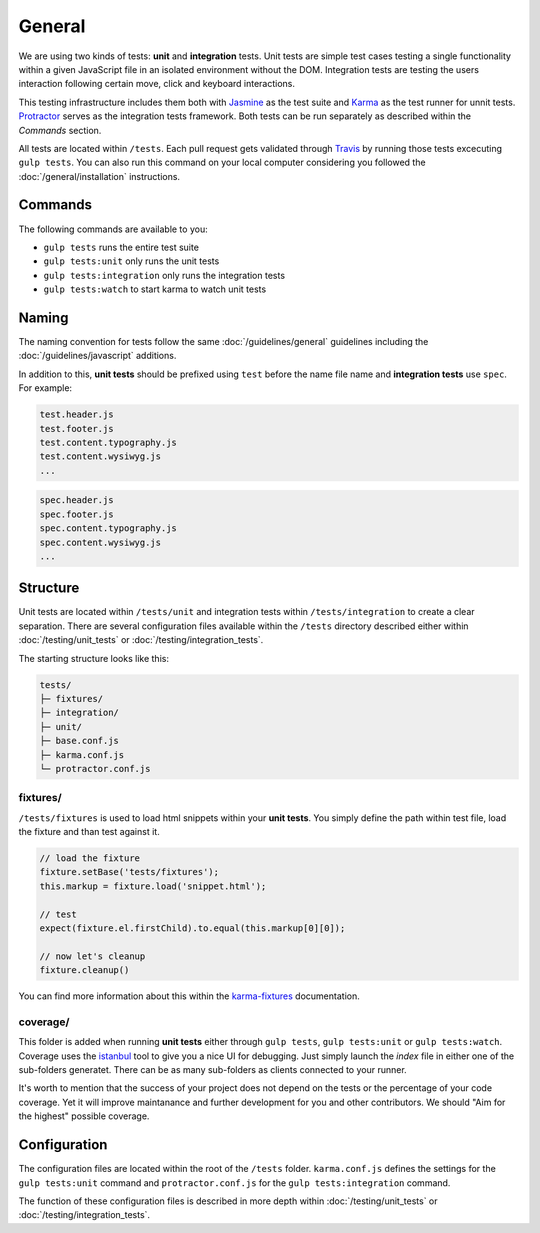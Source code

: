 *******
General
*******

We are using two kinds of tests: **unit** and **integration** tests.
Unit tests are simple test cases testing a single functionality within a given
JavaScript file in an isolated environment without the DOM. Integration
tests are testing the users interaction following certain move, click and
keyboard interactions.

This testing infrastructure includes them both with
`Jasmine <http://jasmine.github.io/>`_ as the test suite and
`Karma <http://karma-runner.github.io/>`_ as the test runner for unnit tests.
`Protractor <protractortest.org>`_ serves as the integration tests framework.
Both tests can be run separately as described within the *Commands* section.

All tests are located within ``/tests``. Each pull request gets validated
through `Travis <https://github.com/aldryn/aldryn-boilerplate-bootstrap3/blob
/master/.travis.yml>`_ by running those tests excecuting ``gulp tests``.
You can also run this command on your local computer considering you followed
the :doc:`/general/installation` instructions.


Commands
========

The following commands are available to you:

- ``gulp tests`` runs the entire test suite
- ``gulp tests:unit`` only runs the unit tests
- ``gulp tests:integration`` only runs the integration tests
- ``gulp tests:watch`` to start karma to watch unit tests


Naming
======

The naming convention for tests follow the same :doc:`/guidelines/general`
guidelines including the :doc:`/guidelines/javascript` additions.

In addition to this, **unit tests** should be prefixed using ``test`` before
the name file name and **integration tests** use ``spec``. For example:

.. code-block:: text

    test.header.js
    test.footer.js
    test.content.typography.js
    test.content.wysiwyg.js
    ...

.. code-block:: text

    spec.header.js
    spec.footer.js
    spec.content.typography.js
    spec.content.wysiwyg.js
    ...


Structure
=========

Unit tests are located within ``/tests/unit`` and integration tests within
``/tests/integration`` to create a clear separation. There are several
configuration files available within the ``/tests`` directory described either
within :doc:`/testing/unit_tests` or :doc:`/testing/integration_tests`.

The starting structure looks like this:

.. code-block:: text

    tests/
    ├─ fixtures/
    ├─ integration/
    ├─ unit/
    ├─ base.conf.js
    ├─ karma.conf.js
    └─ protractor.conf.js


fixtures/
---------

``/tests/fixtures`` is used to load html snippets within your **unit tests**.
You simply define the path within test file, load the fixture and than
test against it.

.. code-block:: javascript

    // load the fixture
    fixture.setBase('tests/fixtures');
    this.markup = fixture.load('snippet.html');

    // test
    expect(fixture.el.firstChild).to.equal(this.markup[0][0]);

    // now let's cleanup
    fixture.cleanup()

You can find more information about this within the
`karma-fixtures <https://github.com/billtrik/karma-fixture>`_ documentation.


coverage/
---------

This folder is added when running **unit tests** either through ``gulp tests``,
``gulp tests:unit`` or ``gulp tests:watch``. Coverage uses the
`istanbul <https://gotwarlost.github.io/istanbul/>`_ tool to give you a nice
UI for debugging. Just simply launch the `index` file in either one of the
sub-folders generatet. There can be as many sub-folders as clients connected
to your runner.

It's worth to mention that the success of your project does not depend on the
tests or the percentage of your code coverage. Yet it will improve maintanance
and further development for you and other contributors. We should
"Aim for the highest" possible coverage.


Configuration
=============

The configuration files are located within the root of the ``/tests`` folder.
``karma.conf.js`` defines the settings for the ``gulp tests:unit`` command and
``protractor.conf.js`` for the ``gulp tests:integration`` command.

The function of these configuration files is described in more depth within
:doc:`/testing/unit_tests` or :doc:`/testing/integration_tests`.
